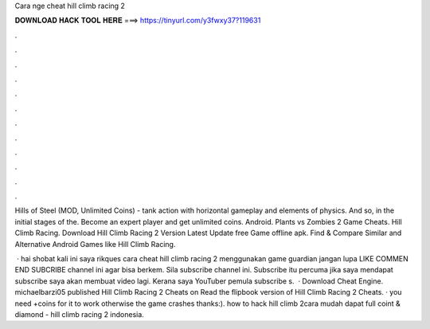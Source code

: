 Cara nge cheat hill climb racing 2



𝐃𝐎𝐖𝐍𝐋𝐎𝐀𝐃 𝐇𝐀𝐂𝐊 𝐓𝐎𝐎𝐋 𝐇𝐄𝐑𝐄 ===> https://tinyurl.com/y3fwxy37?119631



.



.



.



.



.



.



.



.



.



.



.



.

Hills of Steel (MOD, Unlimited Coins) - tank action with horizontal gameplay and elements of physics. And so, in the initial stages of the. Become an expert player and get unlimited coins. Android. Plants vs Zombies 2 Game Cheats. Hill Climb Racing. Download Hill Climb Racing 2 Version Latest Update free Game offline apk. Find & Compare Similar and Alternative Android Games like Hill Climb Racing.

 · hai shobat kali ini saya rikques cara cheat hill climb racing 2 menggunakan game guardian jangan lupa LIKE COMMEN END SUBCRIBE channel ini agar bisa berkem. Sila subscribe channel ini. Subscribe itu percuma jika saya mendapat subscribe saya akan membuat video lagi. Kerana saya YouTuber pemula subscribe s.  · Download Cheat Engine. michaelbarzi05 published Hill Climb Racing 2 Cheats on Read the flipbook version of Hill Climb Racing 2 Cheats. · you need +coins for it to work otherwise the game crashes thanks:). how to hack hill climb 2cara mudah dapat full coint & diamond - hill climb racing 2 indonesia.

